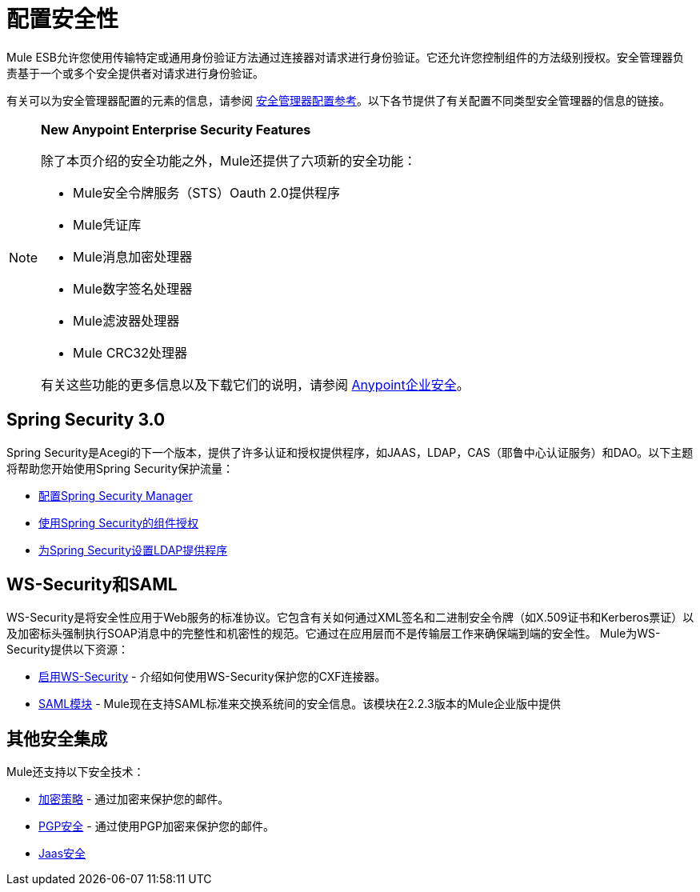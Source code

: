 = 配置安全性
:keywords: anypoint, studio, esb, on premises, on premise, security, amc, aes

Mule ESB允许您使用传输特定或通用身份验证方法通过连接器对请求进行身份验证。它还允许您控制组件的方法级别授权。安全管理器负责基于一个或多个安全提供者对请求进行身份验证。

有关可以为安全管理器配置的元素的信息，请参阅 link:/mule-user-guide/v/3.7/security-manager-configuration-reference[安全管理器配置参考]。以下各节提供了有关配置不同类型安全管理器的信息的链接。

[NOTE]
====
*New Anypoint Enterprise Security Features*

除了本页介绍的安全功能之外，Mule还提供了六项新的安全功能：

*  Mule安全令牌服务（STS）Oauth 2.0提供程序

*  Mule凭证库

*  Mule消息加密处理器

*  Mule数字签名处理器

*  Mule滤波器处理器

*  Mule CRC32处理器

有关这些功能的更多信息以及下载它们的说明，请参阅 link:/mule-user-guide/v/3.6/anypoint-enterprise-security[Anypoint企业安全]。
====

==  Spring Security 3.0

Spring Security是Acegi的下一个版本，提供了许多认证和授权提供程序，如JAAS，LDAP，CAS（耶鲁中心认证服务）和DAO。以下主题将帮助您开始使用Spring Security保护流量：

*  link:/mule-user-guide/v/3.6/configuring-the-spring-security-manager[配置Spring Security Manager]

*  link:/mule-user-guide/v/3.7/component-authorization-using-spring-security[使用Spring Security的组件授权]

*  link:/mule-user-guide/v/3.7/setting-up-ldap-provider-for-spring-security[为Spring Security设置LDAP提供程序]

==  WS-Security和SAML

WS-Security是将安全性应用于Web服务的标准协议。它包含有关如何通过XML签名和二进制安全令牌（如X.509证书和Kerberos票证）以及加密标头强制执行SOAP消息中的完整性和机密性的规范。它通过在应用层而不是传输层工作来确保端到端的安全性。 Mule为WS-Security提供以下资源：

*  link:/mule-user-guide/v/3.6/enabling-ws-security[启用WS-Security]  - 介绍如何使用WS-Security保护您的CXF连接器。

*  link:/mule-user-guide/v/3.6/saml-module[SAML模块]  -  Mule现在支持SAML标准来交换系统间的安全信息。该模块在2.2.3版本的Mule企业版中提供

== 其他安全集成

Mule还支持以下安全技术：

*  link:/mule-user-guide/v/3.7/encryption-strategies[加密策略]  - 通过加密来保护您的邮件。

*  link:/mule-user-guide/v/3.6/pgp-security[PGP安全]  - 通过使用PGP加密来保护您的邮件。

*  link:/mule-user-guide/v/3.6/jaas-security[Jaas安全]
